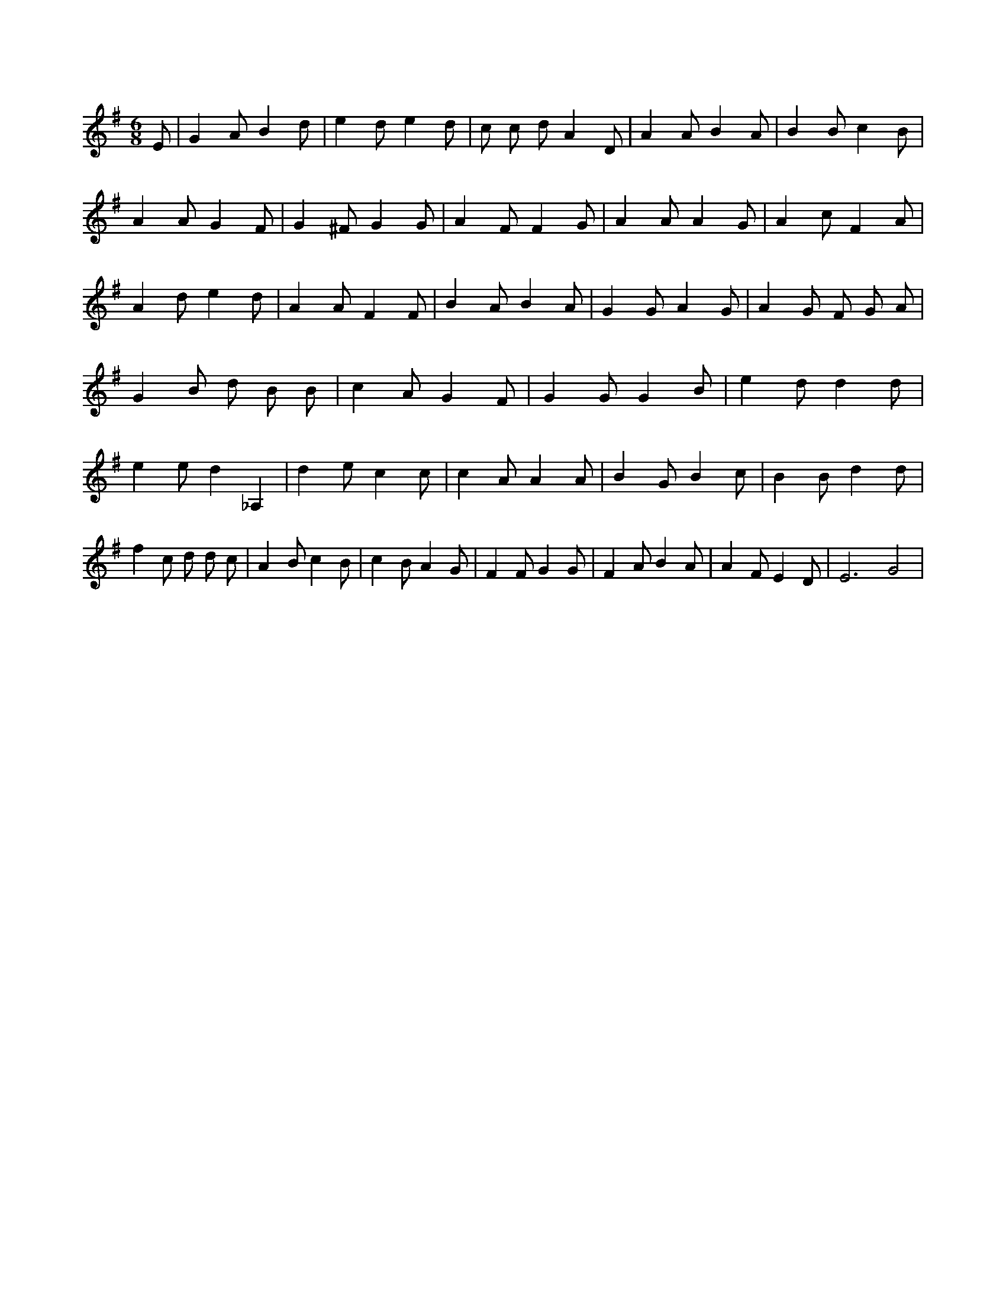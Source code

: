 X:701
L:1/4
M:6/8
K:GMaj
E/2 | G A/2 B d/2 | e d/2 e d/2 | c/2 c/2 d/2 A D/2 | A A/2 B A/2 | B B/2 c B/2 | A A/2 G F/2 | G ^F/2 G G/2 | A F/2 F G/2 | A A/2 A G/2 | A c/2 F A/2 | A d/2 e d/2 | A A/2 F F/2 | B A/2 B A/2 | G G/2 A G/2 | A G/2 F/2 G/2 A/2 | G B/2 d/2 B/2 B/2 | c A/2 G F/2 | G G/2 G B/2 | e d/2 d d/2 | e e/2 d _A, | d e/2 c c/2 | c A/2 A A/2 | B G/2 B c/2 | B B/2 d d/2 | f c/2 d/2 d/2 c/2 | A B/2 c B/2 | c B/2 A G/2 | F F/2 G G/2 | F A/2 B A/2 | A F/2 E D/2 | E3 /2 G2 |
